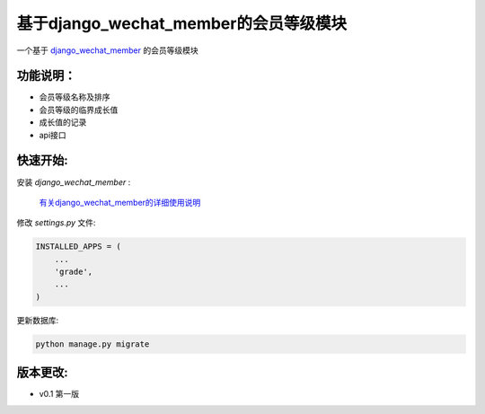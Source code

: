 基于django_wechat_member的会员等级模块
=======================================

一个基于 `django_wechat_member <http://github.com/ChanMo/django_wechat_member/>`_ 的会员等级模块

功能说明：
----------

- 会员等级名称及排序
- 会员等级的临界成长值
- 成长值的记录
- api接口

快速开始:
---------

安装 *django_wechat_member* :

    `有关django_wechat_member的详细使用说明 <http://github.com/ChanMo/django_wechat_member.git/>`_ 

修改 *settings.py* 文件:

.. code-block::

    INSTALLED_APPS = (
        ...
        'grade',
        ...
    )

更新数据库:

.. code-block::

   python manage.py migrate


版本更改:
---------
- v0.1 第一版
